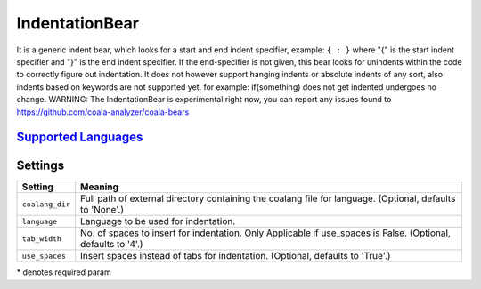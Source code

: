 **IndentationBear**
===================

It is a generic indent bear, which looks for a start and end indent specifier, example: ``{ : }`` where "{" is the start indent specifier and "}" is the end indent specifier. If the end-specifier is not given, this bear looks for unindents within the code to correctly figure out indentation.
It does not however support hanging indents or absolute indents of any sort, also indents based on keywords are not supported yet. for example:
if(something) does not get indented
undergoes no change.
WARNING: The IndentationBear is experimental right now, you can report any issues found to https://github.com/coala-analyzer/coala-bears

`Supported Languages <../README.rst>`_
-----



Settings
--------

+------------------+-----------------------------------------------------------+
| Setting          |  Meaning                                                  |
+==================+===========================================================+
|                  |                                                           |
| ``coalang_dir``  | Full path of external directory containing the coalang    |
|                  | file for language. (Optional, defaults to 'None'.)        |
|                  |                                                           |
+------------------+-----------------------------------------------------------+
|                  |                                                           |
| ``language``     | Language to be used for indentation.                      +
|                  |                                                           |
+------------------+-----------------------------------------------------------+
|                  |                                                           |
| ``tab_width``    | No. of spaces to insert for indentation. Only Applicable  |
|                  | if use_spaces is False. (Optional, defaults to '4'.)      |
|                  |                                                           |
+------------------+-----------------------------------------------------------+
|                  |                                                           |
| ``use_spaces``   | Insert spaces instead of tabs for indentation. (Optional, |
|                  | defaults to 'True'.)                                      |
|                  |                                                           |
+------------------+-----------------------------------------------------------+

\* denotes required param